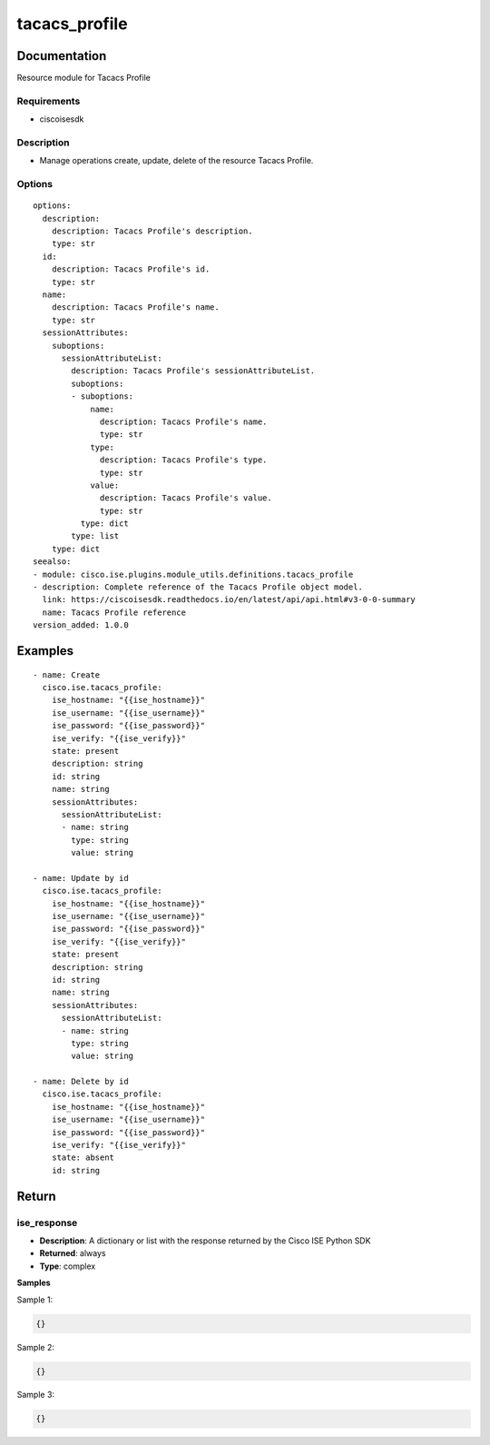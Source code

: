 .. _tacacs_profile:

==============
tacacs_profile
==============

Documentation
=============

Resource module for Tacacs Profile

Requirements
------------
- ciscoisesdk


Description
-----------
- Manage operations create, update, delete of the resource Tacacs Profile.


Options
-------
::

  options:
    description:
      description: Tacacs Profile's description.
      type: str
    id:
      description: Tacacs Profile's id.
      type: str
    name:
      description: Tacacs Profile's name.
      type: str
    sessionAttributes:
      suboptions:
        sessionAttributeList:
          description: Tacacs Profile's sessionAttributeList.
          suboptions:
          - suboptions:
              name:
                description: Tacacs Profile's name.
                type: str
              type:
                description: Tacacs Profile's type.
                type: str
              value:
                description: Tacacs Profile's value.
                type: str
            type: dict
          type: list
      type: dict
  seealso:
  - module: cisco.ise.plugins.module_utils.definitions.tacacs_profile
  - description: Complete reference of the Tacacs Profile object model.
    link: https://ciscoisesdk.readthedocs.io/en/latest/api/api.html#v3-0-0-summary
    name: Tacacs Profile reference
  version_added: 1.0.0


Examples
=========

::

  - name: Create
    cisco.ise.tacacs_profile:
      ise_hostname: "{{ise_hostname}}"
      ise_username: "{{ise_username}}"
      ise_password: "{{ise_password}}"
      ise_verify: "{{ise_verify}}"
      state: present
      description: string
      id: string
      name: string
      sessionAttributes:
        sessionAttributeList:
        - name: string
          type: string
          value: string

  - name: Update by id
    cisco.ise.tacacs_profile:
      ise_hostname: "{{ise_hostname}}"
      ise_username: "{{ise_username}}"
      ise_password: "{{ise_password}}"
      ise_verify: "{{ise_verify}}"
      state: present
      description: string
      id: string
      name: string
      sessionAttributes:
        sessionAttributeList:
        - name: string
          type: string
          value: string

  - name: Delete by id
    cisco.ise.tacacs_profile:
      ise_hostname: "{{ise_hostname}}"
      ise_username: "{{ise_username}}"
      ise_password: "{{ise_password}}"
      ise_verify: "{{ise_verify}}"
      state: absent
      id: string



Return
=======

ise_response
------------

- **Description**: A dictionary or list with the response returned by the Cisco ISE Python SDK
- **Returned**: always
- **Type**: complex

**Samples**

Sample 1:

.. code-block:: json

    {}

Sample 2:

.. code-block:: json

    {}

Sample 3:

.. code-block:: json

    {}
